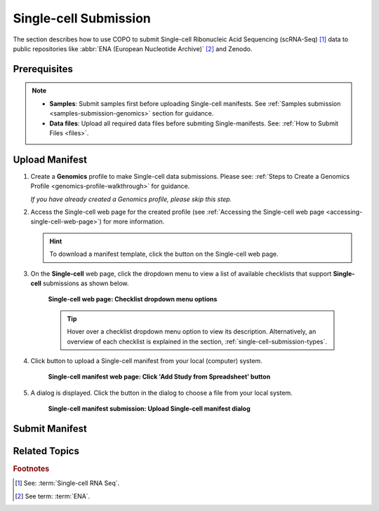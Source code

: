.. _single-cell-submissions:

======================
Single-cell Submission
======================

The section describes how to use COPO to submit Single-cell Ribonucleic Acid Sequencing (scRNA-Seq) [#f1]_ data to public
repositories like :abbr:`ENA (European Nucleotide Archive)` [#f2]_ and Zenodo.

.. raw:: html

   <hr>

---------------
Prerequisites
---------------

.. note::

   * **Samples**: Submit samples first before uploading Single-cell manifests. See
     :ref:`Samples submission <samples-submission-genomics>` section for guidance.

   * **Data files**: Upload all required data files before submting Single-manifests. See:
     :ref:`How to Submit Files <files>`.

.. _submit-manifest-single-cell:

-----------------
Upload Manifest
-----------------

#. Create a **Genomics** profile to make Single-cell data submissions. Please see:
   :ref:`Steps to Create a Genomics Profile <genomics-profile-walkthrough>` for guidance.

   *If you have already created a Genomics profile, please skip this step.*

#. Access the Single-cell web page for the created profile (see
   :ref:`Accessing the Single-cell web page <accessing-single-cell-web-page>`) for more information.

   .. hint::

      To download a manifest template, click the |blank-manifest-download-button| button on the Single-cell web page.

#. On the **Single-cell** web page, click the dropdown menu to view a list of available checklists that support
   **Single-cell** submissions as shown below.

    .. figure:: /assets/images/single_cell/ui/single_cell_with_checklist_dropdown_list.png
      :alt: Available sample checklist options within a Genomics profile
      :align: center
      :target: https://raw.githubusercontent.com/TGAC/COPO-documentation/main/assets/images/single_cell/ui/single_cell_with_checklist_dropdown_list.png
      :class: with-shadow with-border

      **Single-cell web page: Checklist dropdown menu options**

    .. raw:: html

       <br>

    .. tip::

       Hover over a checklist dropdown menu option to view its description. Alternatively, an overview of each
       checklist is explained in the section, :ref:`single-cell-submission-types`.

   .. raw:: html

      <br>

#. Click |add-single-cell-manifest-button| button to upload a Single-cell manifest from your local (computer) system.

    .. figure:: /assets/images/single_cell/ui/single_cell_pointer_to_add_manifest_button.png
      :alt: Pointer to 'Add Study from Spreadsheet' button
      :align: center
      :target: https://raw.githubusercontent.com/TGAC/COPO-documentation/main/assets/images/single_cell/ui/single_cell_pointer_to_add_manifest_button.png
      :class: with-shadow with-border

      **Single-cell manifest web page: Click 'Add Study from Spreadsheet' button**

   .. raw:: html

      <br>

#. A dialog is displayed. Click the |upload-single-cell-manifest-button| button in the dialog to choose a file from
   your local system.

    .. figure:: /assets/images/single_cell/modals/single_cell_upload_spreadsheet_dialog.png
      :alt: Upload Single-cell Spreadsheet dialog
      :align: center
      :target: https://raw.githubusercontent.com/TGAC/COPO-documentation/main/assets/images/single_cell/modals/single_cell_upload_spreadsheet_dialog.png
      :class: with-shadow with-border

      **Single-cell manifest submission: Upload Single-cell manifest dialog**

.. raw:: html

   <hr>

-----------------
Submit Manifest
-----------------

.. After uploading the manifest, click the |submit-single-cell-manifest-button| button to submit the Single-cell manifest
.. to the selected repository.

.. raw:: html

   <hr>

---------------
Related Topics
---------------

.. seealso::

    * :ref:`files`
    * :ref:`samples-submission`
    * :ref:`single-cell-submission-types`
    * :ref:`Single-cell Frequently Asked Questions <faq-single-cell>`

.. raw:: html

  <hr>

.. raw:: html

  <br>

.. rubric:: Footnotes

.. [#f1] See: :term:`Single-cell RNA Seq`.
.. [#f2] See term: :term:`ENA`.

..
    Images declaration
..
.. |add-single-cell-manifest-button| image:: /assets/images/buttons/add_manifest_button_for_genomics_profile.png
   :height: 4ex
   :class: no-scaled-link

.. |blank-manifest-download-button| image:: /assets/images/buttons/download_button_blank_manifest.png
   :height: 4ex
   :class: no-scaled-link

.. |upload-single-cell-manifest-button| image:: /assets/images/single_cell/buttons/upload_single_cell_manifest_button.png
   :height: 4ex
   :class: no-scaled-link

